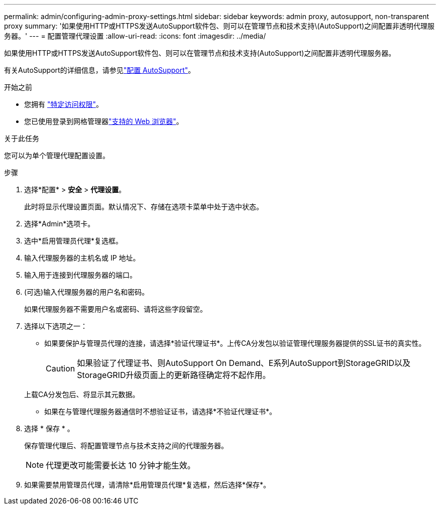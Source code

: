 ---
permalink: admin/configuring-admin-proxy-settings.html 
sidebar: sidebar 
keywords: admin proxy, autosupport, non-transparent proxy 
summary: '如果使用HTTP或HTTPS发送AutoSupport软件包、则可以在管理节点和技术支持\(AutoSupport)之间配置非透明代理服务器。' 
---
= 配置管理代理设置
:allow-uri-read: 
:icons: font
:imagesdir: ../media/


[role="lead"]
如果使用HTTP或HTTPS发送AutoSupport软件包、则可以在管理节点和技术支持(AutoSupport)之间配置非透明代理服务器。

有关AutoSupport的详细信息，请参见link:configure-autosupport-grid-manager.html["配置 AutoSupport"]。

.开始之前
* 您拥有 link:admin-group-permissions.html["特定访问权限"]。
* 您已使用登录到网格管理器link:../admin/web-browser-requirements.html["支持的 Web 浏览器"]。


.关于此任务
您可以为单个管理代理配置设置。

.步骤
. 选择*配置* > *安全* > *代理设置*。
+
此时将显示代理设置页面。默认情况下、存储在选项卡菜单中处于选中状态。

. 选择*Admin*选项卡。
. 选中*启用管理员代理*复选框。
. 输入代理服务器的主机名或 IP 地址。
. 输入用于连接到代理服务器的端口。
. (可选)输入代理服务器的用户名和密码。
+
如果代理服务器不需要用户名或密码、请将这些字段留空。

. 选择以下选项之一：
+
** 如果要保护与管理员代理的连接，请选择*验证代理证书*。上传CA分发包以验证管理代理服务器提供的SSL证书的真实性。
+

CAUTION: 如果验证了代理证书、则AutoSupport On Demand、E系列AutoSupport到StorageGRID以及StorageGRID升级页面上的更新路径确定将不起作用。

+
上载CA分发包后、将显示其元数据。

** 如果在与管理代理服务器通信时不想验证证书，请选择*不验证代理证书*。


. 选择 * 保存 * 。
+
保存管理代理后、将配置管理节点与技术支持之间的代理服务器。

+

NOTE: 代理更改可能需要长达 10 分钟才能生效。

. 如果需要禁用管理员代理，请清除*启用管理员代理*复选框，然后选择*保存*。

